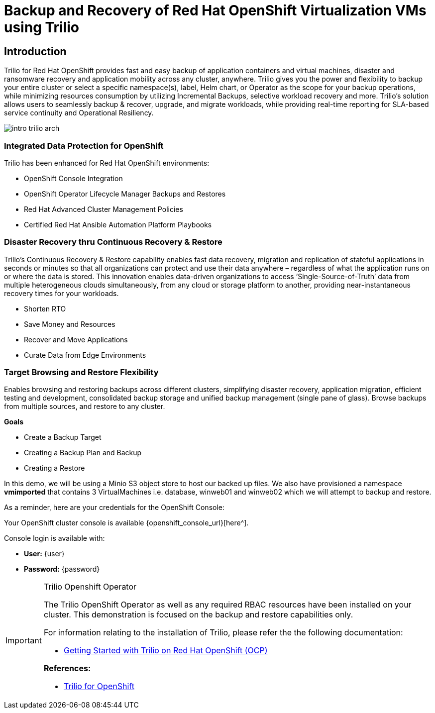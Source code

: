 = Backup and Recovery of Red Hat OpenShift Virtualization VMs using Trilio

== Introduction

Trilio for Red Hat OpenShift provides fast and easy backup of application containers and virtual machines, disaster and ransomware recovery and application mobility across any cluster, anywhere. Trilio gives you the power and flexibility to backup your entire cluster or select a specific namespace(s), label, Helm chart, or Operator as the scope for your backup operations, while minimizing resources consumption by utilizing Incremental Backups, selective workload recovery and more.  Trilio’s solution allows users to seamlessly backup & recover, upgrade, and migrate workloads, while providing real-time reporting for SLA-based service continuity and Operational Resiliency.

image::intro-trilio-arch.png[]

=== Integrated Data Protection for OpenShift
Trilio has been enhanced for Red Hat OpenShift environments:

* OpenShift Console Integration
* OpenShift Operator Lifecycle Manager Backups and Restores
* Red Hat Advanced Cluster Management Policies
* Certified Red Hat Ansible Automation Platform Playbooks

=== Disaster Recovery thru Continuous Recovery & Restore
Trilio’s Continuous Recovery & Restore capability enables fast data recovery, migration and replication of stateful applications in seconds or minutes so that all organizations can protect and use their data anywhere – regardless of what the application runs on or where the data is stored.  This innovation enables data-driven organizations to access ‘Single-Source-of-Truth’ data from multiple heterogeneous clouds simultaneously, from any cloud or storage platform to another, providing near-instantaneous recovery times for your workloads.

* Shorten RTO
* Save Money and Resources
* Recover and Move Applications
* Curate Data from Edge Environments

=== Target Browsing and Restore Flexibility
Enables browsing and restoring backups across different clusters, simplifying disaster recovery, application migration, efficient testing and development, consolidated backup storage and unified backup management (single pane of glass). Browse backups from multiple sources, and restore to any cluster.

.*Goals*

* Create a Backup Target
* Creating a Backup Plan and Backup
* Creating a Restore

In this demo, we will be using a Minio S3 object store to host our backed up files.  We also have provisioned a namespace *vmimported* that contains 3 VirtualMachines i.e. database, winweb01 and winweb02 which we will attempt to backup and restore.

As a reminder, here are your credentials for the OpenShift Console:

Your OpenShift cluster console is available {openshift_console_url}[here^].

Console login is available with:

* *User:* {user}
* *Password:* {password}

[IMPORTANT]
.Trilio Openshift Operator
====
The Trilio OpenShift Operator as well as any required RBAC resources have been installed on your cluster.  This demonstration is focused on the backup and restore capabilities only.

For information relating to the installation of Trilio, please refer the the following documentation:

* https://docs.trilio.io/kubernetes/getting-started/red-hat-openshift[Getting Started with Trilio on Red Hat OpenShift (OCP)^]

*References:*

* https://catalog.redhat.com/software/container-stacks/detail/5ec3fa9528834587a6b85c26[Trilio for OpenShift]
====
